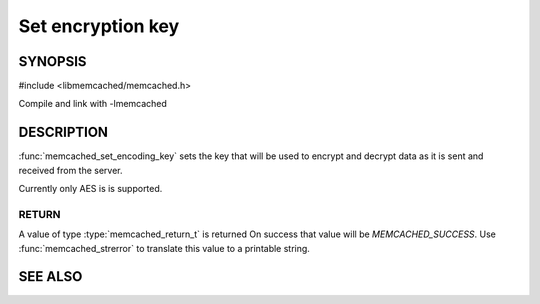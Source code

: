 ==================
Set encryption key
==================

.. index:: object: memcached_st

--------
SYNOPSIS
--------

#include <libmemcached/memcached.h>

.. function:: void memcached_set_encoding_key (memcached_st *ptr, const char *string, const size_t string_length)

Compile and link with -lmemcached

-----------
DESCRIPTION
-----------

:func:`memcached_set_encoding_key` sets the key that will be used to encrypt and decrypt data as it is sent and received from the server.

Currently only AES is is supported.

RETURN
------

A value of type :type:`memcached_return_t` is returned On success that value
will be `MEMCACHED_SUCCESS`.  Use :func:`memcached_strerror` to
translate this value to a printable string.

--------
SEE ALSO
--------

.. only:: man

  :manpage:`memcached(1)` :manpage:`libmemcached(3)` :manpage:`memcached_strerror(3)`
